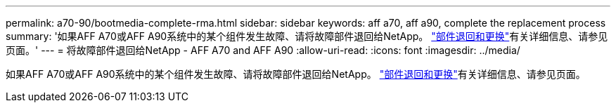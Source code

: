 ---
permalink: a70-90/bootmedia-complete-rma.html 
sidebar: sidebar 
keywords: aff a70, aff a90, complete the replacement process 
summary: '如果AFF A70或AFF A90系统中的某个组件发生故障、请将故障部件退回给NetApp。 https://mysupport.netapp.com/site/info/rma["部件退回和更换"]有关详细信息、请参见页面。' 
---
= 将故障部件退回给NetApp - AFF A70 and AFF A90
:allow-uri-read: 
:icons: font
:imagesdir: ../media/


[role="lead"]
如果AFF A70或AFF A90系统中的某个组件发生故障、请将故障部件退回给NetApp。 https://mysupport.netapp.com/site/info/rma["部件退回和更换"]有关详细信息、请参见页面。
